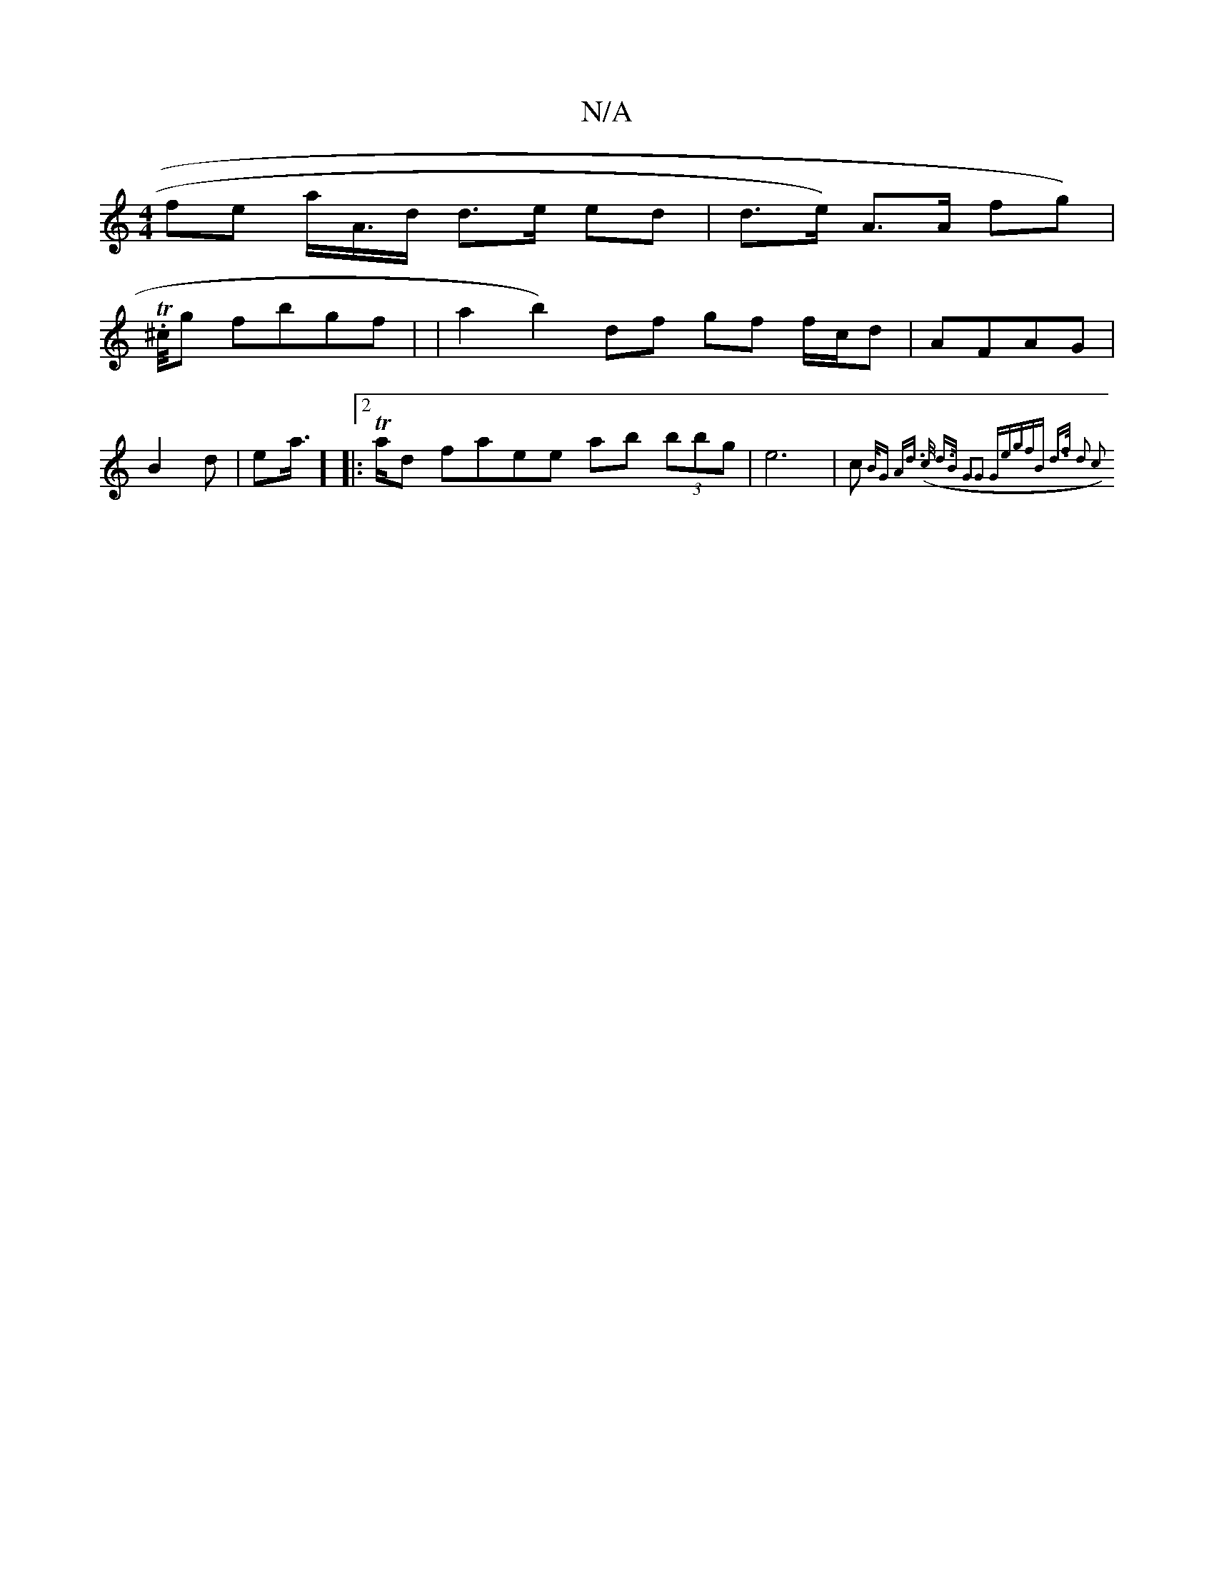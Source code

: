 X:1
T:N/A
M:4/4
R:N/A
K:Cmajor
 fe a/A/>d d>e ed | d>e) A>A fg)|
sT.h^c/4g- fbgf | |a2b2) df gf f/c/d|AFAG | B2d|-ea/2] |:2 T>ad tsfan}ee ab (3bbg | e6 | c>{B/G Ad (>c d>B | G2G2 "G"egfB | d>f d2 c2 :|

|: cB/B/A/G/|
G,4|E/2c [1 GB